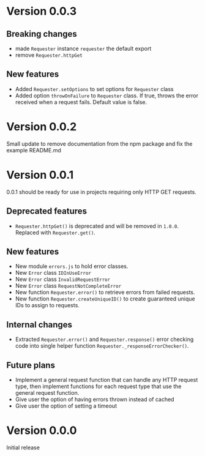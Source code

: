* Version 0.0.3
** Breaking changes
+ made ~Requester~ instance ~requester~ the default export
+ remove ~Requester.httpGet~

** New features
+ Added ~Requester.setOptions~ to set options for ~Requester~ class
+ Added option ~throwOnFailure~ to ~Requester~ class. If true, throws
  the error received when a request fails. Default value is false.

* Version 0.0.2
Small update to remove documentation from the npm package and fix the
example README.md

* Version 0.0.1
0.0.1 should be ready for use in projects requiring only HTTP GET requests.

** Deprecated features
+ ~Requester.httpGet()~ is deprecated and will be removed in =1.0.0=.
  Replaced with ~Requester.get()~.

** New features
+ New module =errors.js= to hold error classes.
+ New ~Error~ class ~IDInUseError~
+ New ~Error~ class ~InvalidRequestError~
+ New ~Error~ class ~RequestNotCompleteError~
+ New function ~Requester.error()~ to retrieve errors from failed requests.
+ New function ~Requester.createUniqueID()~ to create guaranteed
  unique IDs to assign to requests.

** Internal changes
+ Extracted ~Requester.error()~ and ~Requester.response()~ error
  checking code into single helper function
  ~Requester._responseErrorChecker()~.


** Future plans
+ Implement a general request function that can handle any HTTP
  request type, then implement functions for each request type that
  use the general request function.
+ Give user the option of having errors thrown instead of cached
+ Give user the option of setting a timeout


* Version 0.0.0
Initial release
